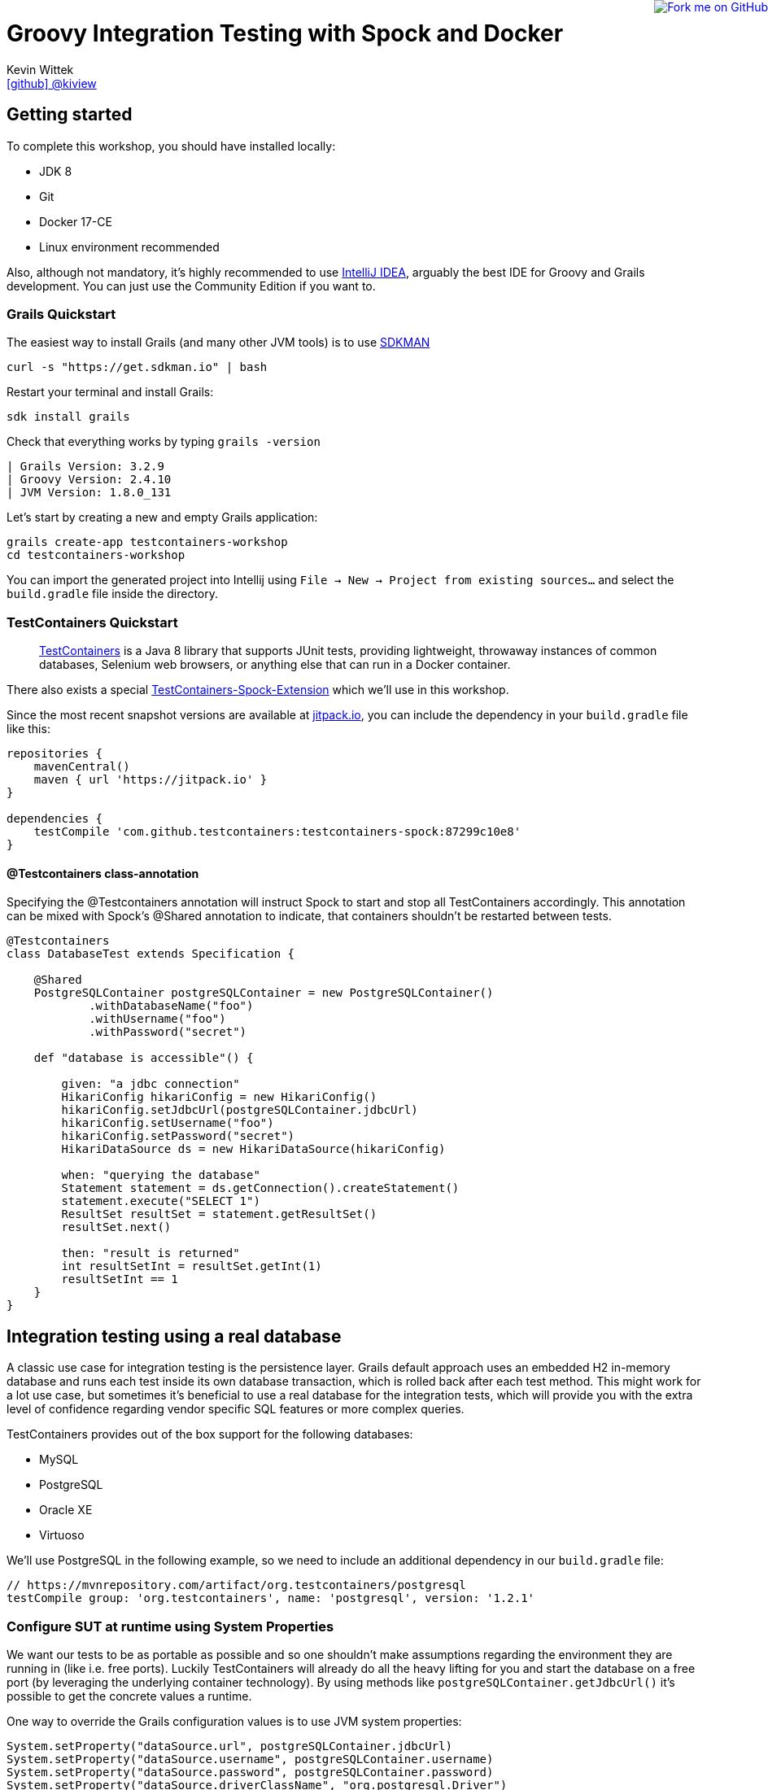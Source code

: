 = Groovy Integration Testing with Spock and Docker
Kevin Wittek <https://github.com/kiview[icon:github[] @kiview]>

++++
<a href="https://github.com/kiview/testcontainers-grails-workshop"><img style="position: fixed; top: 0; right: 0; border: 0;" src="https://camo.githubusercontent.com/365986a132ccd6a44c23a9169022c0b5c890c387/68747470733a2f2f73332e616d617a6f6e6177732e636f6d2f6769746875622f726962626f6e732f666f726b6d655f72696768745f7265645f6161303030302e706e67" alt="Fork me on GitHub" data-canonical-src="https://s3.amazonaws.com/github/ribbons/forkme_right_red_aa0000.png"></a>
++++

== Getting started

To complete this workshop, you should have installed locally:

* JDK 8
* Git
* Docker 17-CE
* Linux environment recommended

Also, although not mandatory, it's highly recommended to use https://www.jetbrains.com/idea/[IntelliJ IDEA], arguably
the best IDE for Groovy and Grails development. You can just use the Community Edition if you want to.

=== Grails Quickstart

The easiest way to install Grails (and many other JVM tools) is to use http://sdkman.io/[SDKMAN]

[source, bash]
----
curl -s "https://get.sdkman.io" | bash
----

Restart your terminal and install Grails:

[source, bash]
----
sdk install grails
----

Check that everything works by typing `grails -version`

[source, bash]
----
| Grails Version: 3.2.9
| Groovy Version: 2.4.10
| JVM Version: 1.8.0_131
----


Let's start by creating a new and empty Grails application:
[source, bash]
----
grails create-app testcontainers-workshop
cd testcontainers-workshop
----

You can import the generated project into Intellij using `File -> New -> Project from existing sources...` and select the
`build.gradle` file inside the directory.

=== TestContainers Quickstart

____
https://github.com/testcontainers/testcontainers-java[TestContainers] is a Java 8 library that supports JUnit tests, providing lightweight, throwaway instances of common databases, Selenium web browsers, or anything else that can run in a Docker container.
____

There also exists a special https://github.com/testcontainers/testcontainers-spock[TestContainers-Spock-Extension] which
we'll use in this workshop.

Since the most recent snapshot versions are available at https://jitpack.io/[jitpack.io], you can
include the dependency in your `build.gradle` file like this:

[source, groovy]
----
repositories {
    mavenCentral()
    maven { url 'https://jitpack.io' }
}

dependencies {
    testCompile 'com.github.testcontainers:testcontainers-spock:87299c10e8'
}
----

==== @Testcontainers class-annotation
Specifying the @Testcontainers annotation will instruct Spock to start and stop all
TestContainers accordingly. This annotation can be mixed with Spock's @Shared annotation to indicate, that containers shouldn't be restarted between tests.

[source, groovy]
----
@Testcontainers
class DatabaseTest extends Specification {

    @Shared
    PostgreSQLContainer postgreSQLContainer = new PostgreSQLContainer()
            .withDatabaseName("foo")
            .withUsername("foo")
            .withPassword("secret")

    def "database is accessible"() {

        given: "a jdbc connection"
        HikariConfig hikariConfig = new HikariConfig()
        hikariConfig.setJdbcUrl(postgreSQLContainer.jdbcUrl)
        hikariConfig.setUsername("foo")
        hikariConfig.setPassword("secret")
        HikariDataSource ds = new HikariDataSource(hikariConfig)

        when: "querying the database"
        Statement statement = ds.getConnection().createStatement()
        statement.execute("SELECT 1")
        ResultSet resultSet = statement.getResultSet()
        resultSet.next()

        then: "result is returned"
        int resultSetInt = resultSet.getInt(1)
        resultSetInt == 1
    }
}
----

== Integration testing using a real database

A classic use case for integration testing is the persistence layer. Grails default approach uses an embedded H2 in-memory database
and runs each test inside its own database transaction, which is rolled back after each test method.
This might work for a lot use case, but sometimes it's beneficial to use a real database for the integration tests, which
will provide you with the extra level of confidence regarding vendor specific SQL features or more complex queries.

TestContainers provides out of the box support for the following databases:

* MySQL
* PostgreSQL
* Oracle XE
* Virtuoso

We'll use PostgreSQL in the following example, so we need to include an additional dependency in our `build.gradle` file:

[source, groovy]
----
// https://mvnrepository.com/artifact/org.testcontainers/postgresql
testCompile group: 'org.testcontainers', name: 'postgresql', version: '1.2.1'
----

=== Configure SUT at runtime using System Properties

We want our tests to be as portable as possible and so one shouldn't make assumptions regarding the environment they are
running in (like i.e. free ports). Luckily TestContainers will already do all the heavy lifting for you and start
the database on a free port (by leveraging the underlying container technology). By using methods like `postgreSQLContainer.getJdbcUrl()`
it's possible to get the concrete values a runtime.

One way to override the Grails configuration values is to use JVM system properties:

[source, groovy]
----
System.setProperty("dataSource.url", postgreSQLContainer.jdbcUrl)
System.setProperty("dataSource.username", postgreSQLContainer.username)
System.setProperty("dataSource.password", postgreSQLContainer.password)
System.setProperty("dataSource.driverClassName", "org.postgresql.Driver")
----

It might also be a sensible thing to cleanup afterwards, so we don't pollute our JVM environment:

[source, groovy]
----
System.clearProperty("dataSource.url")
----

We also need to refresh the `ApplicationContext`, so `@DirtiesContext` comes in handy:

[source, groovy]
----
@DirtiesContext(classMode = DirtiesContext.ClassMode.AFTER_CLASS)
class BookSpec extends Specification {
  ...
}
----


****
Could you inject these configuration values in a way that's more idiomatic to Grails?
Spring-Boot allows the usage of `ApplicationContextInitializer`, but I wasn't able to get this working
in conjunction with Grails' `@Integration` AST transformation. I'd be happy to receive suggestions from the Grails
gurus ;)
****

=== Exercise

Create a simple domain class

----
grails> create-domain-class Book
----

and a corresponding integration test

----
grails> create-integration-test BookIntSpec
----

Now write a simple integration test which will verify, that persisting a `Book` works. At which point in the test
lifecycle would you set the configuration values?

****
You might need additional runtime dependencies! You'll also notice scary error messages in red when the database container
is starting. These do occur because TestContainers will try to connect to the starting database using the PostgreSQL JDBC
driver in order to determine if the database is ready to interact with. These error logs will not appear anymore in the
next TestContainers release.
****


== Interact with an external HTTP-Server

Now we want to think about testing the integration with a real external application. This could be anything
which we'd be able to run inside a container, but in order to keep things simple, we have a very basic example:
Downloading a file from an HTTP-Server.

Let's start with a Grails service class skeleton, which looks like this:

[source, groovy]
----
class HttpDownloaderService {

    @Value('${http.ip}')
    String serverIp

    @Value('${http.port}')
    String serverPort

    String downloadFile(String path) {
        ...
    }
}
----


=== Generic Container

For this integration test we want to use an Apache webserver. Fortunately there is a ready to use Docker image: `httpd:alpine`

TestContainers provides a generic API for Docker images called `GenericContainer`. We also need to tell TestContainers which port
we want the container to expose and as before, TestContainers will find use a free port on our host system and setup up
the appropriate mapping.

We might also want to have some specific files on the server we can use for our tests and TestContainers will allow us
to mount files on the classpath into the container:

[source, groovy]
----
GenericContainer httpContainer = new GenericContainer("httpd:alpine")
            .withExposedPorts(80)
            .withClasspathResourceMapping("foo.txt", "/usr/local/apache2/htdocs/foo.txt", BindMode.READ_ONLY)
----

The `GenericContainer` interface also provides the methods to retrieve the actual container ip and port at runtime:

[source, groovy]
----
httpContainer.getContainerIpAddress()
httpContainer.getMappedPort(80)
----

=== Exercise

Write an integration test as well as the corresponding production code to make the test green. You might want to use
the wonderful new https://github.com/http-builder-ng/http-builder-ng[HttpBuilder-NG] for the implementation code:

[source, groovy]
----
compile 'io.github.http-builder-ng:http-builder-ng-core:0.16.1'
----

Like before, think about how to actually inject the configuration properties into your Grails application context.

== Functional testing using Geb and Selenium

I've prepared an example, we might want to look into:

[source, bash]
----
git clone https://github.com/kiview/example-voting-app.git
----

== Acknowledgements

* https://github.com/alvarosanchez[Álvaro Sánchez-Mariscal] and https://github.com/musketyr[Vladimir Orany] for giving me a
kickstart using AsciiDoc for this workshop
